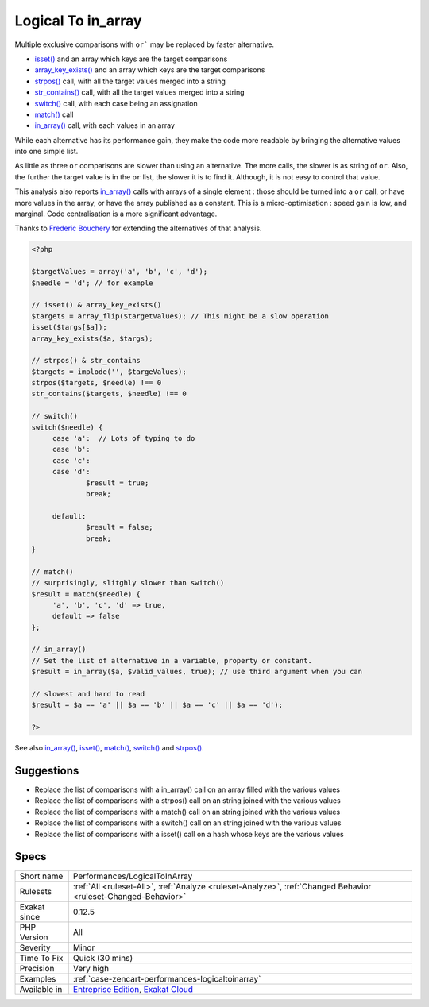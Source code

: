 .. _performances-logicaltoinarray:


.. _logical-to-in\_array:

Logical To in_array
+++++++++++++++++++

.. meta::
	:description:
		Logical To in_array: Multiple exclusive comparisons with ``or``` may be replaced by faster alternative.
	:twitter:card: summary_large_image
	:twitter:site: @exakat
	:twitter:title: Logical To in_array
	:twitter:description: Logical To in_array: Multiple exclusive comparisons with ``or``` may be replaced by faster alternative
	:twitter:creator: @exakat
	:twitter:image:src: https://www.exakat.io/wp-content/uploads/2020/06/logo-exakat.png
	:og:image: https://www.exakat.io/wp-content/uploads/2020/06/logo-exakat.png
	:og:title: Logical To in_array
	:og:type: article
	:og:description: Multiple exclusive comparisons with ``or``` may be replaced by faster alternative
	:og:url: https://exakat.readthedocs.io/en/latest/Reference/Rules/Logical To in_array.html
	:og:locale: en

.. raw:: html


	<script type="application/ld+json">{"@context":"https:\/\/schema.org","@graph":[{"@type":"WebPage","@id":"https:\/\/php-tips.readthedocs.io\/en\/latest\/Reference\/Rules\/Performances\/LogicalToInArray.html","url":"https:\/\/php-tips.readthedocs.io\/en\/latest\/Reference\/Rules\/Performances\/LogicalToInArray.html","name":"Logical To in_array","isPartOf":{"@id":"https:\/\/www.exakat.io\/"},"datePublished":"Fri, 10 Jan 2025 09:46:18 +0000","dateModified":"Fri, 10 Jan 2025 09:46:18 +0000","description":"Multiple exclusive comparisons with ``or``` may be replaced by faster alternative","inLanguage":"en-US","potentialAction":[{"@type":"ReadAction","target":["https:\/\/exakat.readthedocs.io\/en\/latest\/Logical To in_array.html"]}]},{"@type":"WebSite","@id":"https:\/\/www.exakat.io\/","url":"https:\/\/www.exakat.io\/","name":"Exakat","description":"Smart PHP static analysis","inLanguage":"en-US"}]}</script>

Multiple exclusive comparisons with ``or``` may be replaced by faster alternative. 

+ `isset() <https://www.www.php.net/isset>`_ and an array which keys are the target comparisons
+ `array_key_exists() <https://www.php.net/array_key_exists>`_ and an array which keys are the target comparisons
+ `strpos() <https://www.php.net/strpos>`_ call, with all the target values merged into a string
+ `str_contains() <https://www.php.net/str_contains>`_ call, with all the target values merged into a string
+ `switch() <https://www.php.net/manual/en/control-structures.switch.php>`_ call, with each case being an assignation
+ `match() <https://www.php.net/manual/en/control-structures.match.php>`_ call
+ `in_array() <https://www.php.net/in_array>`_ call, with each values in an array

While each alternative has its performance gain, they make the code more readable by bringing the alternative values into one simple list. 

As little as three ``or`` comparisons are slower than using an alternative. The more calls, the slower is as string of ``or``. Also, the further the target value is in the ``or`` list, the slower it is to find it. Although, it is not easy to control that value. 

This analysis also reports `in_array() <https://www.php.net/in_array>`_ calls with arrays of a single element : those should be turned into a ``or`` call, or have more values in the array, or have the array published as a constant. 
This is a micro-optimisation : speed gain is low, and marginal. Code centralisation is a more significant advantage.

Thanks to `Frederic Bouchery <https://twitter.com/FredBouchery/>`_ for extending the alternatives of that analysis.

.. code-block:: php
   
   <?php
   
   $targetValues = array('a', 'b', 'c', 'd');
   $needle = 'd'; // for example
   
   // isset() & array_key_exists()
   $targets = array_flip($targetValues); // This might be a slow operation
   isset($targs[$a]);
   array_key_exists($a, $targs);
   
   // strpos() & str_contains
   $targets = implode('', $targeValues);
   strpos($targets, $needle) !== 0
   str_contains($targets, $needle) !== 0
   
   // switch()
   switch($needle) {
   	case 'a':  // Lots of typing to do
   	case 'b':
   	case 'c':
   	case 'd':
   		$result = true;
   		break;
   	
   	default:
   		$result = false;
   		break;
   }
   
   // match()
   // surprisingly, slitghly slower than switch()
   $result = match($needle) {
   	'a', 'b', 'c', 'd' => true,
   	default => false
   };
   
   // in_array()
   // Set the list of alternative in a variable, property or constant. 
   $result = in_array($a, $valid_values, true); // use third argument when you can
   
   // slowest and hard to read
   $result = $a == 'a' || $a == 'b' || $a == 'c' || $a == 'd');
   
   ?>

See also `in_array() <https://www.php.net/in_array>`_, `isset() <https://www.php.net/isset>`_, `match() <https://www.php.net/match>`_, `switch() <https://www.php.net/switch>`_ and `strpos() <https://www.php.net/strpos>`_.


Suggestions
___________

* Replace the list of comparisons with a in_array() call on an array filled with the various values
* Replace the list of comparisons with a strpos() call on an string joined with the various values
* Replace the list of comparisons with a match() call on an string joined with the various values
* Replace the list of comparisons with a switch() call on an string joined with the various values
* Replace the list of comparisons with a isset() call on a hash whose keys are the various values 




Specs
_____

+--------------+-------------------------------------------------------------------------------------------------------------------------+
| Short name   | Performances/LogicalToInArray                                                                                           |
+--------------+-------------------------------------------------------------------------------------------------------------------------+
| Rulesets     | :ref:`All <ruleset-All>`, :ref:`Analyze <ruleset-Analyze>`, :ref:`Changed Behavior <ruleset-Changed-Behavior>`          |
+--------------+-------------------------------------------------------------------------------------------------------------------------+
| Exakat since | 0.12.5                                                                                                                  |
+--------------+-------------------------------------------------------------------------------------------------------------------------+
| PHP Version  | All                                                                                                                     |
+--------------+-------------------------------------------------------------------------------------------------------------------------+
| Severity     | Minor                                                                                                                   |
+--------------+-------------------------------------------------------------------------------------------------------------------------+
| Time To Fix  | Quick (30 mins)                                                                                                         |
+--------------+-------------------------------------------------------------------------------------------------------------------------+
| Precision    | Very high                                                                                                               |
+--------------+-------------------------------------------------------------------------------------------------------------------------+
| Examples     | :ref:`case-zencart-performances-logicaltoinarray`                                                                       |
+--------------+-------------------------------------------------------------------------------------------------------------------------+
| Available in | `Entreprise Edition <https://www.exakat.io/entreprise-edition>`_, `Exakat Cloud <https://www.exakat.io/exakat-cloud/>`_ |
+--------------+-------------------------------------------------------------------------------------------------------------------------+


